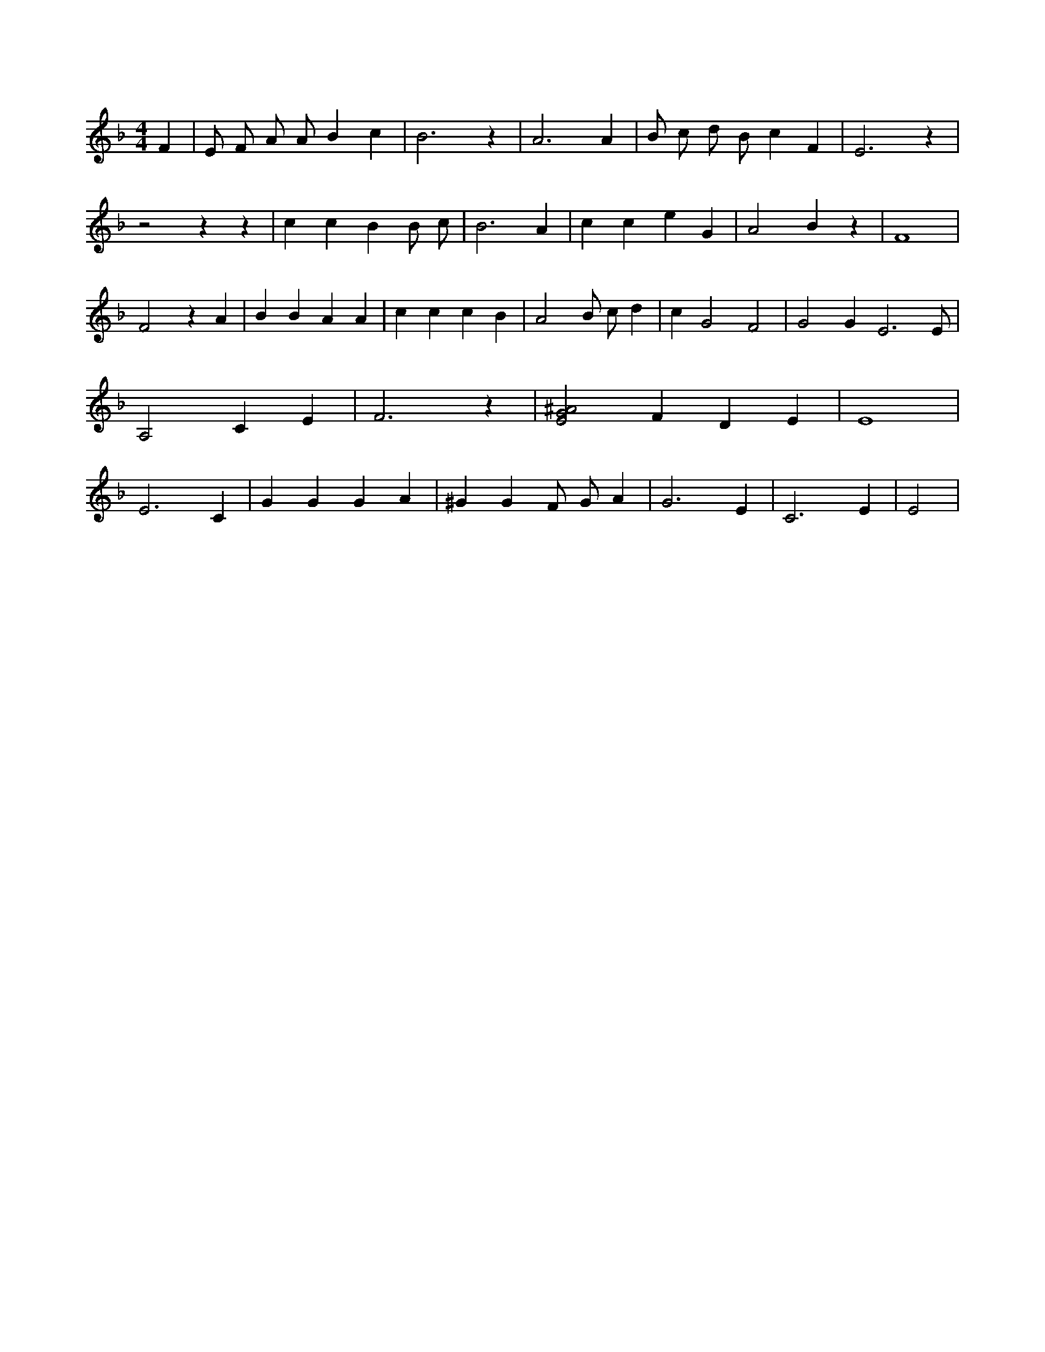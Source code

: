 X:205
L:1/4
M:4/4
K:FMaj
F | E/2 F/2 A/2 A/2 B c | B3 z | A3 A | B/2 c/2 d/2 B/2 c F | E3 z | z2 z z | c c B B/2 c/2 | B3 A | c c e G | A2 B z | F4 | F2 z A | B B A A | c c c B | A2 B/2 c/2 d | c G2 F2 | G2 G E3 /2 E/2 | A,2 C E | F3 z | [E2G2^A2] F D E | E4 | E3 C | G G G A | ^G G F/2 G/2 A | G3 E | C3 E | E2 |
